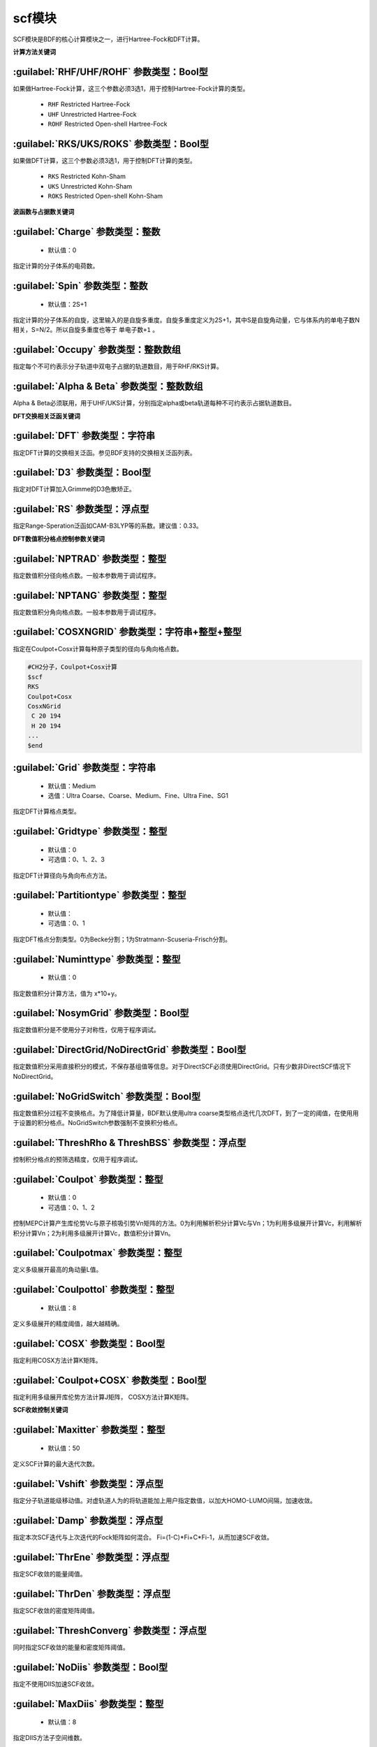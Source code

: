 scf模块
================================================
SCF模块是BDF的核心计算模块之一，进行Hartree-Fock和DFT计算。

**计算方法关键词**

:guilabel:`RHF/UHF/ROHF` 参数类型：Βοοl型
------------------------------------------------
如果做Hartree-Fock计算，这三个参数必须3选1，用于控制Hartree-Fock计算的类型。

 * ``RHF`` Restricted Hartree-Fock
 * ``UHF`` Unrestricted Hartree-Fock
 * ``ROHF`` Restricted Open-shell Hartree-Fock

:guilabel:`RKS/UKS/ROKS` 参数类型：Βοοl型
---------------------------------------------------
如果做DFT计算，这三个参数必须3选1，用于控制DFT计算的类型。

 * ``RKS`` Restricted Kohn-Sham
 * ``UKS`` Unrestricted Kohn-Sham
 * ``ROKS`` Restricted Open-shell Kohn-Sham

**波函数与占据数关键词**

:guilabel:`Charge` 参数类型：整数
------------------------------------------------
 * 默认值：0

指定计算的分子体系的电荷数。

:guilabel:`Spin` 参数类型：整数
---------------------------------------------------
 * 默认值：2S+1

指定计算的分子体系的自旋，这里输入的是自旋多重度。自旋多重度定义为2S+1，其中S是自旋角动量，它与体系内的单电子数N相关，S=N/2。所以自旋多重度也等于 ``单电子数+1`` 。

:guilabel:`Occupy` 参数类型：整数数组
------------------------------------------------
指定每个不可约表示分子轨道中双电子占据的轨道数目，用于RHF/RKS计算。

:guilabel:`Alpha & Beta` 参数类型：整数数组
---------------------------------------------------
Alpha & Beta必须联用，用于UHF/UKS计算，分别指定alpha或beta轨道每种不可约表示占据轨道数目。

**DFT交换相关泛函关键词**

:guilabel:`DFT` 参数类型：字符串
---------------------------------------------------
指定DFT计算的交换相关泛函。参见BDF支持的交换相关泛函列表。

:guilabel:`D3` 参数类型：Bool型
------------------------------------------------
指定对DFT计算加入Grimme的D3色散矫正。

:guilabel:`RS` 参数类型：浮点型
---------------------------------------------------
指定Range-Speration泛函如CAM-B3LYP等的系数。建议值：0.33。

**DFT数值积分格点控制参数关键词**

:guilabel:`NPTRAD` 参数类型：整型
---------------------------------------------------
指定数值积分径向格点数。一般本参数用于调试程序。

:guilabel:`NPTANG` 参数类型：整型
------------------------------------------------
指定数值积分角向格点数。一般本参数用于调试程序。

:guilabel:`COSXNGRID` 参数类型：字符串+整型+整型
---------------------------------------------------
指定在Coulpot+Cosx计算每种原子类型的径向与角向格点数。

.. code-block:: python

     #CH2分子，Coulpot+Cosx计算
     $scf
     RKS
     Coulpot+Cosx
     CosxNGrid
      C 20 194
      H 20 194
     ...
     $end

:guilabel:`Grid` 参数类型：字符串
------------------------------------------------
 * 默认值：Medium
 * 选值：Ultra Coarse、Coarse、Medium、Fine、Ultra Fine、SG1

指定DFT计算格点类型。

:guilabel:`Gridtype` 参数类型：整型
------------------------------------------------
 * 默认值：0
 * 可选值：0、1、2、3

指定DFT计算径向与角向布点方法。

:guilabel:`Partitiontype` 参数类型：整型
---------------------------------------------------
 * 默认值：
 * 可选值：0、1

指定DFT格点分割类型。0为Becke分割；1为Stratmann-Scuseria-Frisch分割。

:guilabel:`Numinttype` 参数类型：整型
------------------------------------------------
 * 默认值：0

指定数值积分计算方法，值为 x*10+y。

:guilabel:`NosymGrid` 参数类型：Bool型
---------------------------------------------------
指定数值积分是不使用分子对称性，仅用于程序调试。

:guilabel:`DirectGrid/NoDirectGrid` 参数类型：Bool型
-----------------------------------------------------
指定数值积分采用直接积分的模式，不保存基组值等信息。对于DirectSCF必须使用DirectGrid。只有少数非DirectSCF情况下NoDirectGrid。

:guilabel:`NoGridSwitch` 参数类型：Bool型
------------------------------------------------
指定数值积分过程不变换格点。为了降低计算量，BDF默认使用ultra coarse类型格点迭代几次DFT，到了一定的阈值，在使用用于设置的积分格点。NoGridSwitch参数强制不变换积分格点。

:guilabel:`ThreshRho & ThreshBSS` 参数类型：浮点型
---------------------------------------------------
控制积分格点的预筛选精度，仅用于程序调试。

:guilabel:`Coulpot` 参数类型：整型
------------------------------------------------
 * 默认值：0
 * 可选值：0、1、2

控制MEPC计算产生库伦势Vc与原子核吸引势Vn矩阵的方法。0为利用解析积分计算Vc与Vn；1为利用多级展开计算Vc，利用解析积分计算Vn；2为利用多级展开计算Vc，数值积分计算Vn。

:guilabel:`Coulpotmax` 参数类型：整型
---------------------------------------------------
定义多级展开最高的角动量L值。

:guilabel:`Coulpottol` 参数类型：整型
------------------------------------------------
 * 默认值：8

定义多级展开的精度阈值，越大越精确。

:guilabel:`COSX` 参数类型：Bool型
------------------------------------------------
指定利用COSX方法计算K矩阵。

:guilabel:`Coulpot+COSX` 参数类型：Bool型
------------------------------------------------
指定利用多级展开库伦势方法计算J矩阵， COSX方法计算K矩阵。

**SCF收敛控制关键词**

:guilabel:`Maxitter` 参数类型：整型
---------------------------------------------------
 * 默认值：50

定义SCF计算的最大迭代次数。

:guilabel:`Vshift` 参数类型：浮点型
------------------------------------------------
指定分子轨道能级移动值。对虚轨道人为的将轨道能加上用户指定数值，以加大HOMO-LUMO间隔，加速收敛。

:guilabel:`Damp` 参数类型：浮点型
---------------------------------------------------
指定本次SCF迭代与上次迭代的Fock矩阵如何混合。 Fi=(1-C)*Fi+C*Fi-1，从而加速SCF收敛。

:guilabel:`ThrEne` 参数类型：浮点型
------------------------------------------------
指定SCF收敛的能量阈值。

:guilabel:`ThrDen` 参数类型：浮点型
------------------------------------------------
指定SCF收敛的密度矩阵阈值。

:guilabel:`ThreshConverg` 参数类型：浮点型
---------------------------------------------------
同时指定SCF收敛的能量和密度矩阵阈值。

:guilabel:`NoDiis` 参数类型：Bool型
------------------------------------------------
指定不使用DIIS加速SCF收敛。

:guilabel:`MaxDiis` 参数类型：整型
---------------------------------------------------
 * 默认值：8

指定DIIS方法子空间维数。

:guilabel:`Iaufbau` 参数类型：整型
------------------------------------------------
 * 可选值：2、3

定义用什么方法指定占据轨道。

:guilabel:`Smeartemp` 参数类型：整型
---------------------------------------------------
通过引入高温，通过费米模糊化（Fermi Smearing）方法改变前线轨道的占据数，从而改善DFT的收敛。对于HOMO-LUMO能差非常小或者前线轨道能级简并的体系，该方法能改善DFT的收敛性。注意BDF如果使用Fermi Smearing方法，最终的能量包含了电子熵能（the electronic entropy）的贡献,名为-TS-ele，从E_tot中间减掉这一项是电子能量。

**Fock矩阵对角化控制关键词**

:guilabel:`Blkiop` 参数类型：整型
------------------------------------------------
 * 默认值：
 * 可选值：SAI、DDS、DNR、DGN、FNR、FGN、iVI、CHC

控制在SCF迭代中使用分块对角化方法，通常用于iVI或FLMO计算。

:guilabel:`Iviop` 参数类型：整型
---------------------------------------------------
控制用在SCF迭代中iVI方法，需要与Blkiop=7联用。

**打印与分子轨道输出控制参数**

:guilabel:`Print` 参数类型：整型
------------------------------------------------
 * 默认值：0
 * 可选值：0、1

仅用于程序调试，控制SCF的打印级别。

:guilabel:`IprtMo` 参数类型：整型
------------------------------------------------
 * 默认值：0
 * 可选值：0、1、2

控制如何打印分子轨道。0为仅打印前几个轨道占据数与轨道能；1为打印轨道能和占据数；2为打印所有分子轨道信息。

:guilabel:`Noscforb` 参数类型：Bool型
---------------------------------------------------
强制不将分子轨道存入bdftask.scforb文件。

:guilabel:`Pyscforb` 参数类型：Bool型
------------------------------------------------
控制将SCF收敛轨道存储为Pyscf轨道格式。

:guilabel:`Molden` 参数类型：Bool型
---------------------------------------------------
控制将分子轨道输出为Molden格式，以做后续的波函数分析。

**基组线性相关检查关键词**

:guilabel:`Checklin` 参数类型：Bool型
------------------------------------------------
强制SCF进行基组线性相关检查。BDF的SCF默认对DirectSCF进行基组线性相关检查，以提高SCF在包含弥散函数基组的收敛性。

:guilabel:`Tollin` 参数类型：浮点型
---------------------------------------------------
 * 默认值：1.D-7

控制基组线性相关检查的阈值。

**MOM方法控制关键词**

MOM是一种ΔSCF方法，可以通过强制SCF每次迭代的占据轨道与初始占据轨道最大重叠来使SCF收敛到激发态。MOM方法通常收敛比基态困难。

:guilabel:`IfPair & hpalpha, hpbeta` 参数类型：整型
---------------------------------------------------
Ifpair参数指定电子如何激发，确定MOM方法的电子占初态，必须与hpalpha和hpbeta参数联用。电子激发通过相对于基态通过指定从占据轨道到虚轨道的激发确定。

.. code-block:: python

      #一个分子，其分子轨道分属4个不可约表示，我们想激发不可约表示1的alpha分子轨道5、6上的电子到alpha轨道7、8，不可约表示3的alpha轨道3、4的电子到不可约表示1的轨道7、8
      $scf
      Ifpair
      Hpalpha
      2
      5 0 3 0
      8 0 4 0
      6 0 0 0
      9 0 0 0
      Hbeta
      1
      7 0 0 0
      8 0 0 0     
      ...
      $end

:guilabel:`Pinalpha & Pinbeta` 参数类型：整型
---------------------------------------------------
指定固定的分子轨道。
